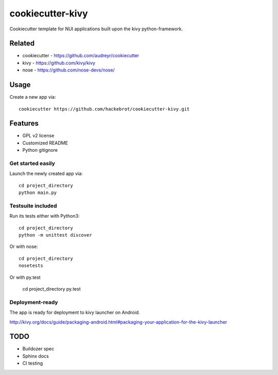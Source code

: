 =================
cookiecutter-kivy
=================

Cookiecutter template for NUI applications built upon the kivy python-framework.

Related
-------

* cookiecutter - https://github.com/audreyr/cookiecutter
* kivy - https://github.com/kivy/kivy
* nose - https://github.com/nose-devs/nose/

Usage
-----

Create a new app via::

    cookiecutter https://github.com/hackebrot/cookiecutter-kivy.git


Features
--------

* GPL v2 license
* Customized README
* Python gitignore

Get started easily
~~~~~~~~~~~~~~~~~~

Launch the newly created app via::

    cd project_directory
    python main.py

Testsuite included
~~~~~~~~~~~~~~~~~~

Run its tests either with Python3::

    cd project_directory
    python -m unittest discover

Or with nose::

    cd project_directory
    nosetests

Or with py.test

    cd project_directory
    py.test

Deployment-ready
~~~~~~~~~~~~~~~~

The app is ready for deployment to kivy launcher on Android.

http://kivy.org/docs/guide/packaging-android.html#packaging-your-application-for-the-kivy-launcher

TODO
----

* Buildozer spec
* Sphinx docs
* CI testing
